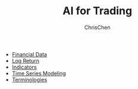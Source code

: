 #+TITLE: AI for Trading
#+OPTIONS: H:1 toc:1 num:1 ^:nil
#+AUTHOR: ChrisChen
#+EMAIL: ChrisChen3121@gmail.com

- [[./ai_for_trading/financial_data.org][Financial Data]]
- [[./ai_for_trading/log_return.org][Log Return]]
- [[./ai_for_trading/indicators.org][Indicators]]
- [[./ai_for_trading/time_series.org][Time Series Modeling]]
- [[./ai_for_trading/terminologies.org][Terminologies]]
